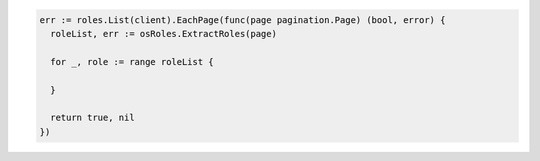 .. code-block:: csharp

.. code-block:: go

  err := roles.List(client).EachPage(func(page pagination.Page) (bool, error) {
    roleList, err := osRoles.ExtractRoles(page)

    for _, role := range roleList {

    }

    return true, nil
  })

.. code-block:: java

.. code-block:: javascript

.. code-block:: php

.. code-block:: python

.. code-block:: sh
